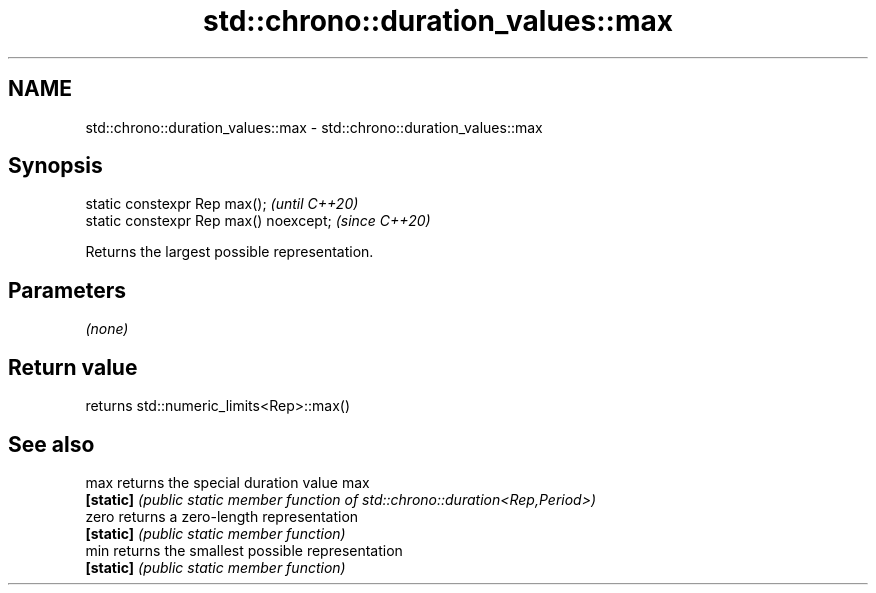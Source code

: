 .TH std::chrono::duration_values::max 3 "2021.11.17" "http://cppreference.com" "C++ Standard Libary"
.SH NAME
std::chrono::duration_values::max \- std::chrono::duration_values::max

.SH Synopsis
   static constexpr Rep max();           \fI(until C++20)\fP
   static constexpr Rep max() noexcept;  \fI(since C++20)\fP

   Returns the largest possible representation.

.SH Parameters

   \fI(none)\fP

.SH Return value

   returns std::numeric_limits<Rep>::max()

.SH See also

   max      returns the special duration value max
   \fB[static]\fP \fI(public static member function of std::chrono::duration<Rep,Period>)\fP
   zero     returns a zero-length representation
   \fB[static]\fP \fI(public static member function)\fP
   min      returns the smallest possible representation
   \fB[static]\fP \fI(public static member function)\fP
